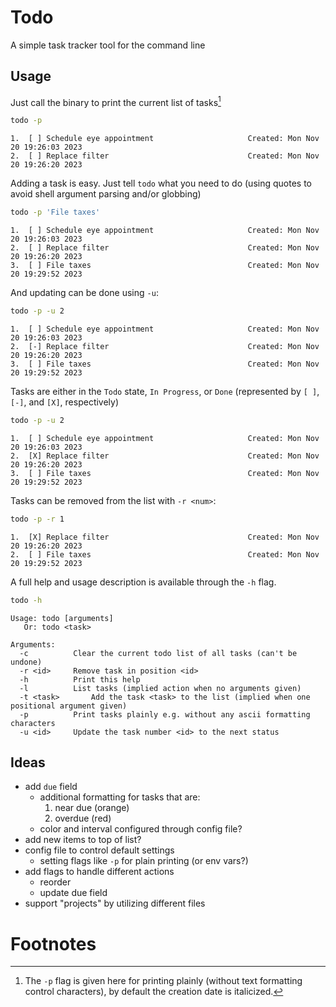 * Todo

A simple task tracker tool for the command line


** Usage

  Just call the binary to print the current list of tasks[fn:1]

  #+begin_src sh :results output :exports both
  todo -p
  #+end_src
  
  #+RESULTS:
  : 1.  [ ] Schedule eye appointment                     Created: Mon Nov 20 19:26:03 2023
  : 2.  [ ] Replace filter                               Created: Mon Nov 20 19:26:20 2023

  Adding a task is easy. Just tell ~todo~ what you need to do (using quotes
  to avoid shell argument parsing and/or globbing)

  #+begin_src sh :results output :exports both
    todo -p 'File taxes'
  #+end_src

  #+RESULTS:
  : 1.  [ ] Schedule eye appointment                     Created: Mon Nov 20 19:26:03 2023
  : 2.  [ ] Replace filter                               Created: Mon Nov 20 19:26:20 2023
  : 3.  [ ] File taxes                                   Created: Mon Nov 20 19:29:52 2023

  And updating can be done using ~-u~:

  #+begin_src sh :results output :exports both
    todo -p -u 2
  #+end_src

  #+RESULTS:
  : 1.  [ ] Schedule eye appointment                     Created: Mon Nov 20 19:26:03 2023
  : 2.  [-] Replace filter                               Created: Mon Nov 20 19:26:20 2023
  : 3.  [ ] File taxes                                   Created: Mon Nov 20 19:29:52 2023

  Tasks are either in the =Todo= state, =In Progress=, or =Done= (represented
  by ~[ ]~, ~[-]~, and ~[X]~, respectively)

  #+begin_src sh :results output :exports both
    todo -p -u 2
  #+end_src

  #+RESULTS:
  : 1.  [ ] Schedule eye appointment                     Created: Mon Nov 20 19:26:03 2023
  : 2.  [X] Replace filter                               Created: Mon Nov 20 19:26:20 2023
  : 3.  [ ] File taxes                                   Created: Mon Nov 20 19:29:52 2023

  Tasks can be removed from the list with ~-r <num>~:

  #+begin_src sh :results output :exports both
    todo -p -r 1
  #+end_src

  #+RESULTS:
  : 1.  [X] Replace filter                               Created: Mon Nov 20 19:26:20 2023
  : 2.  [ ] File taxes                                   Created: Mon Nov 20 19:29:52 2023

  A full help and usage description is available through the ~-h~ flag.

  #+begin_src sh :results output :exports both
    todo -h
  #+end_src

  #+RESULTS:
  #+begin_example
  Usage: todo [arguments]
     Or: todo <task>

  Arguments:
    -c			Clear the current todo list of all tasks (can't be undone)
    -r <id>		Remove task in position <id>
    -h			Print this help
    -l			List tasks (implied action when no arguments given)
    -t <task>		Add the task <task> to the list (implied when one positional argument given)
    -p			Print tasks plainly e.g. without any ascii formatting characters
    -u <id>		Update the task number <id> to the next status
  #+end_example

** Ideas
 * add ~due~ field
   * additional formatting for tasks that are:
     1. near due (orange)
     2. overdue (red)
   * color and interval configured through config file?
 * add new items to top of list?
 * config file to control default settings
   * setting flags like ~-p~ for plain printing (or env vars?)
 * add flags to handle different actions
   - reorder
   * update due field
 * support "projects" by utilizing different files

* Footnotes

[fn:1] The ~-p~ flag is given here for printing plainly
  (without text formatting control characters), by default
  the creation date is italicized.
